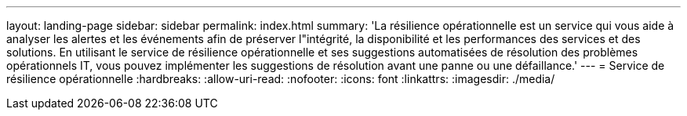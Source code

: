 ---
layout: landing-page 
sidebar: sidebar 
permalink: index.html 
summary: 'La résilience opérationnelle est un service qui vous aide à analyser les alertes et les événements afin de préserver l"intégrité, la disponibilité et les performances des services et des solutions. En utilisant le service de résilience opérationnelle et ses suggestions automatisées de résolution des problèmes opérationnels IT, vous pouvez implémenter les suggestions de résolution avant une panne ou une défaillance.' 
---
= Service de résilience opérationnelle
:hardbreaks:
:allow-uri-read: 
:nofooter: 
:icons: font
:linkattrs: 
:imagesdir: ./media/


